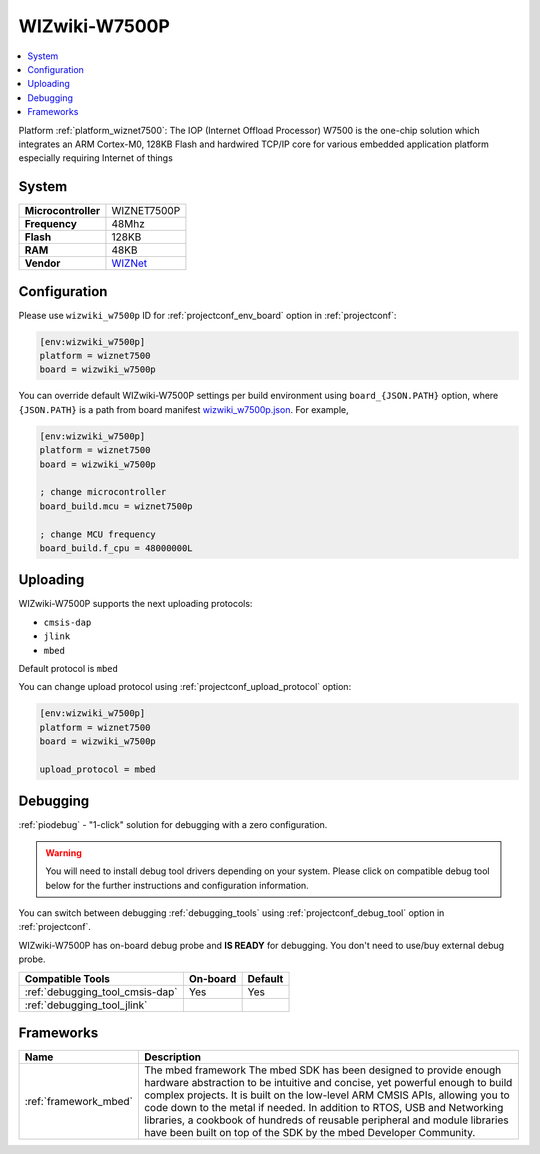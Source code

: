 ..  Copyright (c) 2014-present PlatformIO <contact@platformio.org>
    Licensed under the Apache License, Version 2.0 (the "License");
    you may not use this file except in compliance with the License.
    You may obtain a copy of the License at
       http://www.apache.org/licenses/LICENSE-2.0
    Unless required by applicable law or agreed to in writing, software
    distributed under the License is distributed on an "AS IS" BASIS,
    WITHOUT WARRANTIES OR CONDITIONS OF ANY KIND, either express or implied.
    See the License for the specific language governing permissions and
    limitations under the License.

.. _board_wiznet7500_wizwiki_w7500p:

WIZwiki-W7500P
==============

.. contents::
    :local:

Platform :ref:`platform_wiznet7500`: The IOP (Internet Offload Processor) W7500 is the one-chip solution which integrates an ARM Cortex-M0, 128KB Flash and hardwired TCP/IP core for various embedded application platform especially requiring Internet of things

System
------

.. list-table::

  * - **Microcontroller**
    - WIZNET7500P
  * - **Frequency**
    - 48Mhz
  * - **Flash**
    - 128KB
  * - **RAM**
    - 48KB
  * - **Vendor**
    - `WIZNet <https://developer.mbed.org/platforms/WIZwiki-W7500P/?utm_source=platformio&utm_medium=docs>`__


Configuration
-------------

Please use ``wizwiki_w7500p`` ID for :ref:`projectconf_env_board` option in :ref:`projectconf`:

.. code-block:: ini

  [env:wizwiki_w7500p]
  platform = wiznet7500
  board = wizwiki_w7500p

You can override default WIZwiki-W7500P settings per build environment using
``board_{JSON.PATH}`` option, where ``{JSON.PATH}`` is a path from
board manifest `wizwiki_w7500p.json <https://github.com/platformio/platform-wiznet7500/blob/master/boards/wizwiki_w7500p.json>`_. For example,

.. code-block:: ini

  [env:wizwiki_w7500p]
  platform = wiznet7500
  board = wizwiki_w7500p

  ; change microcontroller
  board_build.mcu = wiznet7500p

  ; change MCU frequency
  board_build.f_cpu = 48000000L


Uploading
---------
WIZwiki-W7500P supports the next uploading protocols:

* ``cmsis-dap``
* ``jlink``
* ``mbed``

Default protocol is ``mbed``

You can change upload protocol using :ref:`projectconf_upload_protocol` option:

.. code-block:: ini

  [env:wizwiki_w7500p]
  platform = wiznet7500
  board = wizwiki_w7500p

  upload_protocol = mbed

Debugging
---------

:ref:`piodebug` - "1-click" solution for debugging with a zero configuration.

.. warning::
    You will need to install debug tool drivers depending on your system.
    Please click on compatible debug tool below for the further
    instructions and configuration information.

You can switch between debugging :ref:`debugging_tools` using
:ref:`projectconf_debug_tool` option in :ref:`projectconf`.

WIZwiki-W7500P has on-board debug probe and **IS READY** for debugging. You don't need to use/buy external debug probe.

.. list-table::
  :header-rows:  1

  * - Compatible Tools
    - On-board
    - Default
  * - :ref:`debugging_tool_cmsis-dap`
    - Yes
    - Yes
  * - :ref:`debugging_tool_jlink`
    - 
    - 

Frameworks
----------
.. list-table::
    :header-rows:  1

    * - Name
      - Description

    * - :ref:`framework_mbed`
      - The mbed framework The mbed SDK has been designed to provide enough hardware abstraction to be intuitive and concise, yet powerful enough to build complex projects. It is built on the low-level ARM CMSIS APIs, allowing you to code down to the metal if needed. In addition to RTOS, USB and Networking libraries, a cookbook of hundreds of reusable peripheral and module libraries have been built on top of the SDK by the mbed Developer Community.
